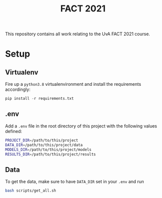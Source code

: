 #+BIND: org-export-use-babel nil
#+TITLE: FACT 2021
This repository contains all work relating to the UvA FACT 2021
course.
* Setup
** Virtualenv
Fire up a =python3.8= virtualenvironment and install the requirements accordingly:
#+BEGIN_SRC python
pip install -r requirements.txt
#+END_SRC
** .env
Add a =.env= file in the root directory of this project with the following
values defined:
#+BEGIN_SRC sh
PROJECT_DIR=/path/to/this/project
DATA_DIR=/path/to/this/project/data
MODELS_DIR=/path/to/this/project/models
RESULTS_DIR=/path/to/this/project/results
#+END_SRC
** Data
To get the data, make sure to have =DATA_DIR= set in your =.env= and run
#+BEGIN_SRC sh
bash scripts/get_all.sh
#+END_SRC
